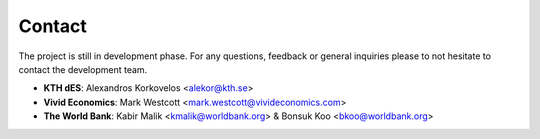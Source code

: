 ﻿Contact
=================================

The project is still in development phase. For any questions, feedback or general inquiries please to not hesitate to contact the development team.

- **KTH dES**: Alexandros Korkovelos <alekor@kth.se>
- **Vivid Economics**: Mark Westcott <mark.westcott@vivideconomics.com>
- **The World Bank**: Kabir Malik <kmalik@worldbank.org> & Bonsuk Koo <bkoo@worldbank.org>